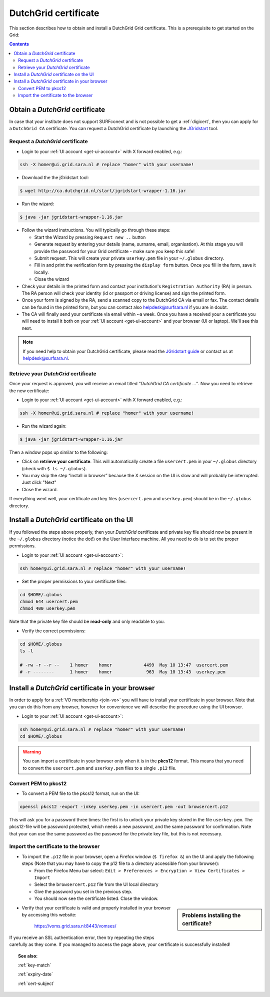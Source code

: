 
.. _dutchgrid:

*********************
DutchGrid certificate
*********************

This section describes how to obtain and install a DutchGrid Grid certificate. This is a prerequisite to get started on the Grid:

.. contents:: 
    :depth: 4


.. _obtain-dutchgrid:

================================	
Obtain a *DutchGrid* certificate
================================

In case that your institute does not support SURFconext and is not possible to get a :ref:`digicert`, then you can apply for a ``DutchGrid CA`` certificate. You can request a DutchGrid certificate by launching the `JGridstart`_ tool.

Request a *DutchGrid* certificate
=================================

* Login to your :ref:`UI account <get-ui-account>` with X forward enabled, e.g.: 

.. code-block:: bash

    ssh -X homer@ui.grid.sara.nl # replace "homer" with your username!    
    
* Download the the jGridstart tool:

.. code-block:: bash
 
    $ wget http://ca.dutchgrid.nl/start/jgridstart-wrapper-1.16.jar
    
* Run the wizard: 

.. code-block:: bash

    $ java -jar jgridstart-wrapper-1.16.jar

* Follow the wizard instructions. You will typically go through these steps:

  * Start the Wizard by pressing ``Request new ..`` button
  * Generate request by entering your details (name, surname, email, organisation). At this stage you will provide the password for your Grid certificate - make sure you keep this safe!
  * Submit request. This will create your private ``userkey.pem`` file in your ``~/.globus`` directory.
  * Fill in and print the verification form by pressing the ``display form`` button. Once you fill in the form, save it locally.
  * Close the wizard   
  
* Check your details in the printed form and contact your institution's ``Registration Authority`` (RA) in person. The RA person will check your identity (id or passport or driving license) and sign the printed form.

* Once your form is signed by the RA, send a scanned copy to the DutchGrid CA via email or fax. The contact details can be found in the printed form, but you can contact also helpdesk@surfsara.nl if you are in doubt.  

* The CA will finally send your certificate via email within ~a week. Once you have a received your  a certificate you will need to install it both on your :ref:`UI account <get-ui-account>` and your browser (UI or laptop). We'll see this next.

.. note::  If you need help to obtain your DutchGrid certificate, please read the `JGridstart guide`_  or contact us at helpdesk@surfsara.nl. 


.. _retrieve-dutchgrid:
  
Retrieve your *DutchGrid* certificate
=====================================

Once your request is approved, you will receive an email titled *"DutchGrid CA certificate ..."*. Now you need to retrieve the new certificate:
 
* Login to your :ref:`UI account <get-ui-account>` with X forward enabled, e.g.: 

.. code-block:: bash

    ssh -X homer@ui.grid.sara.nl # replace "homer" with your username!   


* Run the wizard again: 

.. code-block:: bash

    $ java -jar jgridstart-wrapper-1.16.jar
    
Then a window pops up similar to the following:

.. image:: /Images/dutchgrid_retrieve_cert.png
	:align: center

* Click on **retrieve your certificate**. This will automatically create a file ``usercert.pem`` in your ``~/.globus`` directory (check with ``$ ls ~/.globus``).

* You may skip the step “install in browser” because the X session on the UI is slow and will probably be interrupted. Just click "Next"

* Close the wizard.

If everything went well, your certificate and key files (``usercert.pem`` and ``userkey.pem``) should be in the ``~/.globus`` directory. 


.. _dutchgrid_ui_install:

===========================================
Install a *DutchGrid* certificate on the UI
===========================================

If you followed the steps above properly, then your *DutchGrid* certificate and private key file should now be present in the ``~/.globus`` directory (notice the dot!) on the User Interface machine. All you need to do is to set the proper permissions.

* Login to your :ref:`UI account <get-ui-account>`: 

.. code-block:: bash

    ssh homer@ui.grid.sara.nl # replace "homer" with your username!  

* Set the proper permissions to your certificate files:

.. code-block:: bash

    cd $HOME/.globus
    chmod 644 usercert.pem
    chmod 400 userkey.pem

Note that the private key file should be **read-only** and only readable to you. 

* Verify the correct permissions:

.. code-block:: bash

	cd $HOME/.globus
	ls -l
	
	# -rw -r --r --    1 homer    homer            4499  May 10 13:47  usercert.pem
 	# -r --------      1 homer    homer             963  May 10 13:43  userkey.pem
 	

.. _dutchgrid_browser_install:

=================================================
Install a *DutchGrid* certificate in your browser
=================================================

In order to apply for a :ref:`VO membership <join-vo>` you will have to install your certificate in your browser. Note that you can do this from any browser, however for convenience we will describe the procedure using the UI browser.

* Login to your :ref:`UI account <get-ui-account>`: 

.. code-block:: bash

    ssh homer@ui.grid.sara.nl # replace "homer" with your username!  
    cd $HOME/.globus

.. warning:: You can import a certificate in your browser only when it is in the **pkcs12** format. This means that you need to convert the ``usercert.pem`` and ``userkey.pem`` files to a single  ``.p12`` file. 	


Convert PEM to pkcs12
=====================

* To convert a PEM file to the pkcs12 format, run on the UI:

.. code-block:: bash

    openssl pkcs12 -export -inkey userkey.pem -in usercert.pem -out browsercert.p12

This will ask you for a password three times: the first is to unlock your private key stored in the file ``userkey.pem``. The pkcs12-file will be password protected, which needs a new password, and the same password for confirmation. Note that your can use the same password as the password for the private key file, but this is not necessary.


Import the certificate to the browser
=====================================

* To import the ``.p12`` file in your browser, open a Firefox window (``$ firefox &``) on the UI and apply the following steps (Note that you may have to copy the p12 file to a directory accessible from your browser):

  * From the Firefox Menu bar select: ``Edit > Preferences > Encryption > View Certificates > Import``
  * Select the ``browsercert.p12`` file from the UI local directory
  * Give the password you set in the previous step.
  * You should now see the certificate listed. Close the window.
	
.. sidebar:: Problems installing the certificate?

		.. seealso:: Need more details for installing your certificate on the UI or browser? Checkout our mooc video :ref:`mooc-ui`.
	
* Verify that your certificate is valid and properly installed in your browser by accessing this website: 

	https://voms.grid.sara.nl:8443/vomses/

If you receive an SSL authentication error, then try repeating the steps carefully as they come. If you managed to access the page above, your certificate is successfully installed!
	
.. topic:: See also:
	
    :ref:`key-match`	

    :ref:`expiry-date` 	

    :ref:`cert-subject`

..

..

..

.. Links:

.. _`JGridstart`: http://ca.dutchgrid.nl
.. _`JGridstart guide`: http://wiki.nikhef.nl/grid/JGridstart/Help/Request_new_certificate


